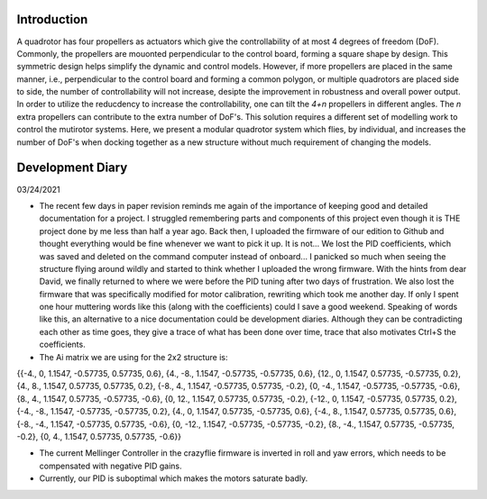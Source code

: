 .. _intro:

############
Introduction
############
A quadrotor has four propellers as actuators which give the controllability of at most 4 degrees of freedom (DoF). Commonly, the propellers are mouonted perpendicular to the control board, forming a square shape by design. This symmetric design helps simplify the dynamic and control models. However, if more propellers are placed in the same manner, i.e., perpendicular to the control board and forming a common polygon, or multiple quadrotors are placed side to side, the number of controllability will not increase, desipte the improvement in robustness and overall power output. In order to utilize the reducdency to increase the controllability, one can tilt the *4+n* propellers in different angles. The *n* extra propellers can contribute to the extra number of DoF's. This solution requires a different set of modelling work to control the mutirotor systems. Here, we present a modular quadrotor system which flies, by individual, and increases the number of DoF's when docking together as a new structure without much requirement of changing the models.

#################
Development Diary
#################
03/24/2021

- The recent few days in paper revision reminds me again of the importance of keeping good and detailed documentation for a project. I struggled remembering parts and components of this project even though it is THE project done by me less than half a year ago. Back then, I uploaded the firmware of our edition to Github and thought everything would be fine whenever we want to pick it up. It is not... We lost the PID coefficients, which was saved and deleted on the command computer instead of onboard... I panicked so much when seeing the structure flying around wildly and started to think whether I uploaded the wrong firmware. With the hints from dear David, we finally returned to where we were before the PID tuning after two days of frustration. We also lost the firmware that was specifically modified for motor calibration, rewriting which took me another day. If only I spent one hour muttering words like this (along with the coefficients) could I save a good weekend. Speaking of words like this, an alternative to a nice documentation could be development diaries. Although they can be contradicting each other as time goes, they give a trace of what has been done over time, trace that also motivates Ctrl+S the coefficients.
- The Ai matrix we are using for the 2x2 structure is:

{{-4., 0, 1.1547, -0.57735, 0.57735, 0.6},
{4., -8., 1.1547, -0.57735, -0.57735, 0.6},
{12., 0, 1.1547, 0.57735, -0.57735, 0.2},
{4., 8., 1.1547, 0.57735, 0.57735, 0.2},
{-8., 4., 1.1547, -0.57735, 0.57735, -0.2},
{0, -4., 1.1547, -0.57735, -0.57735, -0.6},
{8., 4., 1.1547, 0.57735, -0.57735, -0.6},
{0, 12., 1.1547, 0.57735, 0.57735, -0.2},
{-12., 0, 1.1547, -0.57735, 0.57735, 0.2},
{-4., -8., 1.1547, -0.57735, -0.57735, 0.2},
{4., 0, 1.1547, 0.57735, -0.57735, 0.6},
{-4., 8., 1.1547, 0.57735, 0.57735, 0.6},
{-8., -4., 1.1547, -0.57735, 0.57735, -0.6},
{0, -12., 1.1547, -0.57735, -0.57735, -0.2},
{8., -4., 1.1547, 0.57735, -0.57735, -0.2},
{0, 4., 1.1547, 0.57735, 0.57735, -0.6}}

- The current Mellinger Controller in the crazyflie firmware is inverted in roll and yaw errors, which needs to be compensated with negative PID gains.

- Currently, our PID is suboptimal which makes the motors saturate badly.
